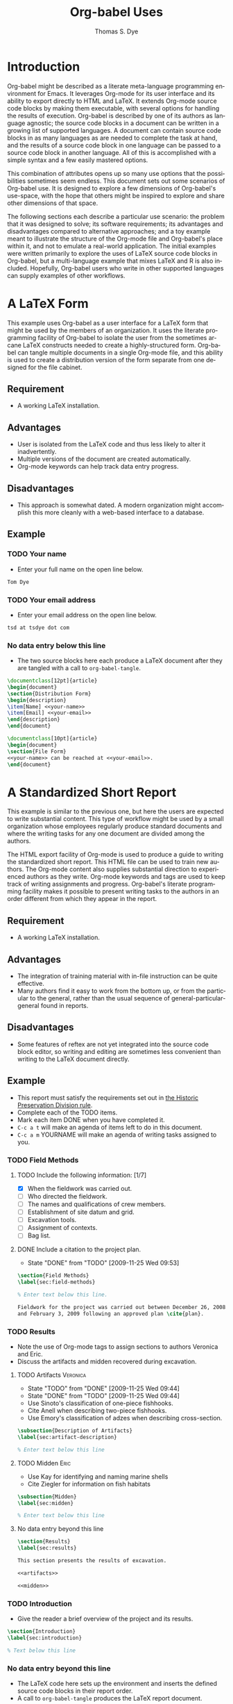 #+OPTIONS:    H:3 num:nil toc:1 \n:nil @:t ::t |:t ^:{} -:t f:t *:t TeX:t LaTeX:t skip:nil d:(HIDE) tags:not-in-toc
#+STARTUP:    align fold nodlcheck hidestars oddeven lognotestate hideblocks
#+SEQ_TODO:   TODO(t) INPROGRESS(i) WAITING(w@) | DONE(d) CANCELED(c@)
#+TAGS:       Write(w) Update(u) Fix(f) Check(c) 
#+TITLE:      Org-babel Uses
#+AUTHOR:     Thomas S. Dye
#+EMAIL:      tsd at tsdye dot com
#+LANGUAGE:   en
#+STYLE:      <style type="text/css">#outline-container-introduction{ clear:both; }</style>

* Introduction
  Org-babel might be described as a literate meta-language programming
  environment for Emacs.  It leverages Org-mode for its user interface
  and its ability to export directly to HTML and LaTeX.  It extends
  Org-mode source code blocks by making them executable, with several
  options for handling the results of execution.  Org-babel is
  described by one of its authors as language agnostic; the source
  code blocks in a document can be written in a growing list of
  supported languages.  A document can contain source code blocks in
  as many languages as are needed to complete the task at hand, and
  the results of a source code block in one language can be passed to
  a source code block in another language.  All of this is
  accomplished with a simple syntax and a few easily mastered options.

  This combination of attributes opens up so many use options that the
  possibilities sometimes seem endless.  This document sets out some
  scenarios of Org-babel use.  It is designed to explore a few
  dimensions of Org-babel's use-space, with the hope that others might
  be inspired to explore and share other dimensions of that space.

  The following sections each describe a particular use scenario: the
  problem that it was designed to solve; its software requirements;
  its advantages and disadvantages compared to alternative approaches;
  and a toy example meant to illustrate the structure of the Org-mode
  file and Org-babel's place within it, and not to emulate a
  real-world application.  The initial examples were written primarily
  to explore the uses of LaTeX source code blocks in Org-babel, but a
  multi-language example that mixes LaTeX and R is also included.
  Hopefully, Org-babel users who write in other supported languages
  can supply examples of other workflows.
  


* A LaTeX Form
  This example uses Org-babel as a user interface for a LaTeX form
  that might be used by the members of an organization.  It uses the
  literate programming facility of Org-babel to isolate the user from
  the sometimes arcane LaTeX constructs needed to create a
  highly-structured form.  Org-babel can tangle multiple documents in
  a single Org-mode file, and this ability is used to create a
  distribution version of the form separate from one designed for the
  file cabinet.

** Requirement
   - A working LaTeX installation.

** Advantages
   - User is isolated from the LaTeX code and thus less likely to
     alter it inadvertently.
   - Multiple versions of the document are created automatically.
   - Org-mode keywords can help track data entry progress.

** Disadvantages
   - This approach is somewhat dated.  A modern organization might
     accomplish this more cleanly with a web-based interface to a database.

** Example

*** TODO Your name
    - Enter your full name on the open line below.
#+srcname: your-name
#+begin_src latex
Tom Dye
#+end_src

*** TODO Your email address
    - Enter your email address on the open line below.
#+srcname: your-email
#+begin_src latex
tsd at tsdye dot com
#+end_src

*** No data entry below this line
    - The two source blocks here each produce a LaTeX document after
      they are tangled with a call to =org-babel-tangle=.

#+begin_src latex :noweb :tangle dist-form.tex 
  \documentclass[12pt]{article}
  \begin{document}
  \section{Distribution Form}
  \begin{description}
  \item[Name] <<your-name>>
  \item[Email] <<your-email>>
  \end{description}
  \end{document}
#+end_src

#+begin_src latex :noweb :tangle file-form.tex 
  \documentclass[10pt]{article}
  \begin{document}
  \section{File Form}
  <<your-name>> can be reached at <<your-email>>.
  \end{document}
#+end_src

* A Standardized Short Report
  This example is similar to the previous one, but here the users are
  expected to write substantial content.  This type of workflow might
  be used by a small organization whose employees regularly produce
  standard documents and where the writing tasks for any one document
  are divided among the authors.  

  The HTML export facility of Org-mode is used to produce a guide to
  writing the standardized short report.  This HTML file can be used
  to train new authors.  The Org-mode content also supplies
  substantial direction to experienced authors as they write.
  Org-mode keywords and tags are used to keep track of writing
  assignments and progress.  Org-babel's literate programming facility
  makes it possible to present writing tasks to the authors in an order
  different from which they appear in the report.

** Requirement
   - A working LaTeX installation.

** Advantages
   - The integration of training material with in-file instruction can
     be quite effective.
   - Many authors find it easy to work from the bottom up, or from the
     particular to the general, rather than the usual sequence of
     general-particular-general found in reports.

** Disadvantages
   - Some features of reftex are not yet integrated into the source
     code block editor, so writing and editing are sometimes less
     convenient than writing to the LaTeX document directly.

** Example
   - This report must satisfy the requirements set out in [[http://hawaii.gov/dlnr/hpd/pdfs/revproc_har/275_284/pdfs/278.pdf][the Historic
     Preservation Division rule]].
   - Complete each of the TODO items.
   - Mark each item DONE when you have completed it.
   - =C-c a t= will make an agenda of items left to do in this
     document.
   - =C-c a m= YOURNAME will make an agenda of writing tasks assigned
     to you.
   
*** TODO Field Methods
**** TODO Include the following information: [1/7]
      - [X] When the fieldwork was carried out.
      - [ ] Who directed the fieldwork.
      - [ ] The names and qualifications of crew members.
      - [ ] Establishment of site datum and grid.
      - [ ] Excavation tools.
      - [ ] Assignment of contexts.
      - [ ] Bag list.
**** DONE Include a citation to the project plan.
     :LOGBOOK:
     - State "DONE"       from "TODO"       [2009-11-25 Wed 09:53]
     :END:

#+srcname: field-methods
#+begin_src latex
  \section{Field Methods}
  \label{sec:field-methods}
  
  % Enter text below this line.

  Fieldwork for the project was carried out between December 26, 2008
  and February 3, 2009 following an approved plan \cite{plan}.
#+end_src   

*** TODO Results
    - Note the use of Org-mode tags to assign sections to authors Veronica and Eric.
    - Discuss the artifacts and midden recovered during excavation.


**** TODO Artifacts						   :Veronica:
     :LOGBOOK:
     - State "TODO"       from "DONE"       [2009-11-25 Wed 09:44]
     - State "DONE"       from "TODO"       [2009-11-25 Wed 09:44]
     :END:
     - Use Sinoto's classification of one-piece fishhooks.
     - Cite Anell when describing two-piece fishhooks.
     - Use Emory's classification of adzes when describing
       cross-section.
#+srcname: artifacts
#+begin_src latex
  \subsection{Description of Artifacts}
  \label{sec:artifact-description}
  
  % Enter text below this line
#+end_src

**** TODO Midden						       :Eric:
     - Use Kay for identifying and naming marine shells
     - Cite Ziegler for information on fish habitats
#+srcname: midden
#+begin_src latex
  \subsection{Midden}
  \label{sec:midden}
  
  % Enter text below this line
#+end_src

**** No data entry beyond this line

#+srcname: results
#+begin_src latex :noweb
  \section{Results}
  \label{sec:results}
  
  This section presents the results of excavation.
  
  <<artifacts>>
  
  <<midden>>
#+end_src


*** TODO Introduction
    - Give the reader a brief overview of the project and its results.

#+srcname: intro
#+begin_src latex
  \section{Introduction}
  \label{sec:introduction}
  
  % Text below this line
#+end_src
*** No data entry beyond this line
    - The LaTeX code here sets up the environment and inserts the
      defined source code blocks in their report order.
    - A call to =org-babel-tangle= produces the LaTeX report document.

#+begin_src latex :noweb :tangle report.tex
  \documentclass{article}
  \begin{document}
  <<intro>>
  <<field-methods>>
  <<results>>
  \bibliographystyle{apa} 
  \bibliography{mybib}
  \end{document}
#+end_src




* A Research Project
  It is outrageous to think that an entire research project might fit
  in a single computer file.  Practically speaking, it probably isn't
  possible.  But the combination of Org-mode and Org-babel does make
  it possible for one file to hold many, many things useful to the researcher:
     - the project schedule; 
     - a daily log; 
     - notes; 
     - a facility to track data acquisition graphically; 
     - a complete specification of the steps taken in data analysis; 
     - the two presentation products typically produced by researchers---an article
       for print publication and a digital slide show; 
     - comments; 
     - metadata;
     - etc.
  
  When the project is finished and the Org-mode file is complete, one
  call to =org-babel-tangle= produces the LaTeX source files for the
  print publication and the Beamer slide show.  Exporting the Org-mode
  file, say with =C-c, C-e h=, produces an HTML file that meets most,
  if not all, the requirements for a piece of reproducible research.

  Equally outrageous---the one Org-mode file is easy to
  set-up, use, and maintain.  A modicum of organization, along with some
  judicious use of keywords and tags, and perhaps a custom agenda item
  or two, makes it easy to keep track of progress and to get where you
  want to be with no hassle.

  More outrageous---the project data can be augmented or
  corrected at any point and these changes will be reflected
  everywhere---in the graphics, the slides, the text of the article,
  the metadata, etc.  One can work with great confidence, knowing that
  mistakes of logic, analysis, and execution are very likely to be
  recorded in the Org-mode file.  Fixing an error where it occurs, and
  only there, propagates the fix throughout the project.  As a result,
  the researcher spends time thinking about the research, rather than
  its organization across multiple directories, files, and
  applications.  What fun!

** Requirements
   - A working LaTeX installation.
   - A working R installation.
   - Note that this example is an illustration only.  It is not fully
     functional as it stands.

** Advantages
   - Easier and more efficient error checking and correction.
   - On-the-fly production of reproducible research document.
   - Comprehensive log of data analysis.

** Disadvantages
   - Some features of reftex are not yet integrated into the source
     code block editor, so writing and editing are sometimes less
     convenient than writing to the LaTeX document directly.

** Example
   This example shows snippets from an on-going project.  It
   represents a first attempt to integrate Org-babel with a research
   project. 

   The schedule and daily log use Org-mode functionality in a fairly
   simple way.  More sophisticated setups are certainly possible and
   probably useful.

   Org-babel is used to monitor data acquisition and in particular to
   catch data entry errors as they happen.  It is also used
   extensively in the data analysis, which provides a simple example
   of how it might be used.

*** Schedule
   

**** DONE Meet Jenny to measure adzes
     DEADLINE: <2009-11-25 Wed 14:00>
     :LOGBOOK:
     - State "DONE"       from "TODO"       [2009-11-25 Wed 20:18]
     :END:


**** TODO Regress edge width on weight 
     DEADLINE: <2009-11-27 Fri>

*** Daily Log
**** 09/11/25
     - Measured adzes in trays 2 and 3.  
     - Reworked measurement protocol for shoulder thickness on untanged adzes.

**** 09/11/26
     - Checked shoulder thickness measures on untanged adzes.  All OK now.

*** Data Acquisition

    - This section illustrates the use of Org-babel to track data
      acquisition.  Queries are designed to expose unlikely data
      values likely to be the result of data entry errors.  These
      queries are collected in a source code block that establishes an
      R session, reads data from the database, and creates R data
      objects and graphics that can be used diagnostically.

**** Queries
    - Source code block r-bad-interior-landmarks checks for data entry
      errors in the presence/absence of landmarks.  Note that if the
      edge is present and the poll is present that the shoulder and
      chin must be present, as well.  This query assumes that the
      observations on chin and poll have been entered correctly.

#+srcname: r-bad-interior-landmarks
#+begin_src R
      bad.landmarks <- dbGetQuery(con, "select * from adze where
      edge_present = 'true' AND poll_present = 'true' AND (shoulder_present
      = 'false' OR chin_present = 'false')")
#+end_src
      
      - Plot weight to look for unusual weights.  In practice any
        diagnostic plot that isolates outliers can be used to check
        for possible data entry errors.

#+srcname: r-complete-weight-histogram
#+begin_src R 
  adze.wt <- ggplot(whole.adze, aes(weight))
  adze.wt + geom_histogram(fill="white",color="black") +
  scale_x_log10()
  ggsave(file = "adze_wt_log.pdf", width = 5, height = 3)
#+end_src

#+resname: r-complete-weight-histogram
[[http://www.tsdye2.com/org-babel/adze_wt_log.pdf][file:adze_wt_log.pdf]]

 
**** Set-up Session

     - Run r-data-acquisition to refresh the output of the data
       acquisition queries.  This is the highest-level source code
       block.  It establishes an R session named acquire, loads
       various R libraries, and populates the session with data
       objects based on database queries.  The source code block
       =<<r-complete-2>>= is defined in the following section to
       create an R data frame of all the complete adzes in the database.
       Then, the two source code blocks defined above are run on that
       data frame to produce (hopefully) useful diagnostics.

#+src_name r-data-acquisition
#+begin_src R :session acquire :noweb
  library(ggplot2)
  library(xtable)
  <<r-connect>>
  <<r-complete-2>>
  <<r-bad-interior-landmarks>>
  <<r-complete-weight-histogram>>
#+end_src

  - The r-connect source code block can be used by other source code
    blocks.  It is used in r-data-acquisition (above) and in
    r-data-analysis (below).  The fictitious code shown here
    illustrates an R connection to a database server.
#+srcname: r-connect
#+begin_src R
  library(RMySQL)
  con <- dbConnect(MySQL(), user="me", password="mine", dbname="adze", host="localhost")
#+end_src

*** Data Analysis
    - This section illustrates how queries can be documented and
      revised.  A simple table is developed for use in the print
      publication and the Beamer slide show.

**** Querying for Complete Adzes
   - The first try was r-complete, which relies on a single field, *complete*, in
     the data table.  In practice, an adze blade that is substantially
     complete, but whose edge has been chipped away, would be
     classified as complete because all of the attributes typically
     recorded are present.  For certain measures, such as length, this
     might introduce a bit of bias.

#+srcname: r-complete
#+begin_src R
 complete.adze <- dbGetQuery(con, "select * from adze where complete = 'complete'")
#+end_src

 - A second try is somewhat more satisfying because it relies on
   direct observation that the edge is present along with the poll.
   For length measurements, for instance, it is a direct statement to
   the effect that the full length of the blade was measured.

#+srcname: r-complete-2
#+begin_src R
 whole.adze <- dbGetQuery(con, "select * from adze where edge_present = 'true' AND poll_present = 'true'")
#+end_src




**** Making a Table

     - Here, the xtable package is used to return a LaTeX table of
       values corresponding to the range, median, and 0.25 quantiles
       of the adze blade weights.  This can be inserted directly into
       a LaTeX source block, or it can be saved to a file with the
       xtable print() function.  The file solution is attractive
       because the table can be tweaked after it is written and
       subsequent tangles, if necessary, will not overwrite it.  On
       the other hand, it might be best to tweak the table after the
       document is completely stable and doesn't need re-tangling.
       The output of xtable is certainly useful in draft documents.
       The R source block r-weight-quantile is designed to insert its
       results directly in the LaTeX file.  The source block can be
       debugged by checking that its :results output latex is a valid
       LaTeX construct.

#+srcname: r-weight-quantile
#+begin_src R :session adze :results output
   weight <- quantile(whole.adze$weight)
   weight.xtable <- xtable(as.data.frame(weight))
   caption(weight.xtable) <- 'Weights of complete adzes in the Bishop
   Museum collection.'
   label(weight.xtable) <- 'tab:weight_xtable'
   print(weight.xtable, file="weight_xtable.tex", table.placement =
   "htb!", caption.placement = "top")
#+end_src

#+resname: r-weight-quantile
% latex table generated in R 2.9.2 by xtable 1.5-5 package
% Wed Nov  4 08:21:58 2009
\begin{table}[htb!]
\begin{center}
\caption{Weights of complete adzes in the Bishop
Museum collection.}
\label{tab:weight_xtable}
\begin{tabular}{rr}
  \hline
 & weight \\ 
  \hline
0\% &   0 \\ 
  25\% &  22 \\ 
  50\% &  34 \\ 
  75\% &  83 \\ 
  100\% & 2580 \\ 
   \hline
\end{tabular}
\end{center}
\end{table}


*** Presentation of Results

    - Org-babel and Org-mode make it convenient to develop a slide
      show and a print publication side-by-side.  The literate
      programming facility of Org-babel makes it easy to divide each
      of the presentations up into small chunks.  Sometimes, writing
      the slide helps the mind focus on what should appear in the
      print publication.  Other times, writing out the print
      publication helps define what should appear in the slide.

**** Introduction

 The introduction needs to set up the problem: adzes have been
  classified according to putatively culture-historical
  characteristics, the goal of which is to create classes of artifact
  that have distinctive space-time distributions. In Dunnell's terms,
  these must be stylistic classes. But, Turner's work in NZ has
  shown that the classes thus formed are actually functional.  Thus,
  they aren't appropriate for culture history.  The problem is that
  they are poorly specified for functional studies.  We want to
  develop a specifically functional classification.

  - The LaTeX introduction.  Compare this with the introductory Beamer
    slide below.
#+srcname: latex-introduction
#+begin_src latex :exports code
  \section{Introduction}
  \label{sec:introduction}
  
  The traditional archaeological classification of Polynesian stone
  adzes, based on the work of
  \citet{duff56:_moa_hunter_period_of_maori_cultur}, no longer serves a
  useful purpose.  Duff's classification, based on the shape of the
  cross-section, was designed for culture historical study:
  
  \begin{quote} the peculiarities in the distribution of adze types
    over the scattered island groups of Polynesia are due less to the
    nature or needs of the environment than to the successive growth,
    diffusion, and replacement of cultural patterns.  The practical
    layman, contrasting a `hog-backed' with a `side-hafted' adze,
    might object that each was so shaped for specific purpose, and
    that their distribution must be due to that purpose.  These two
    ...
   \endquote 
#+end_src

  - The introductory Beamer slide.
#+srcname: beamer-introduction
#+begin_src latex :exports code
  \section{Introduction}
  \label{sec:introduction}
  
  \begin{frame}
    \frametitle{Duff Types Have No Practical Use}
    \begin{itemize}
    \item Duff Classification Based on Cross-section
      \begin{itemize}
      \item Used for culture history
      \item Attributes must be stylistic
      \end{itemize}
    \item Turner's Experimental Work
      \begin{itemize}
      \item Duff's classes are broadly functional
      \end{itemize}
    \item Conclusion
      \begin{itemize}
      \item Duff's classes not useful for culture history
      \item Cross-section not the best attribute for studying function
      \end{itemize}
    \end{itemize}
  \end{frame}
#+end_src  

**** Results
 In this section a table and a graphic generated earlier are inserted
 into the LaTeX document.  The table is
 inserted directly, while the graphic is inserted using its pdf file
 representation.

 - The LaTeX results source code block.  Note the references to the
   <<r-weight-quantile>> table and to the adz_wt_log.pdf file created
   above. 

#+srcname: latex-results
#+begin_src latex :noweb
  The distribution of complete adze weights is summarized in
  Table~\ref{tab:weight_xtable} and displayed graphically in
  Figure~\ref{fig:complete-weight}.
  
    <<r-weight-quantile>>
  
    \begin{figure}[htb!]
      \centering
      \includegraphics[width=5in]{adze_wt_log}
      \caption[Weight of complete adzes]{Weight of complete adzes on a
        logarithmic scale.}
      \label{fig:complete-weight}
    \end{figure}
#+end_src


**** Setup

     - This section contains the source code blocks that set up the
       LaTeX and Beamer environments.

        - Set up the LaTeX source file.
#+srcname: latex-preamble
#+begin_src latex :exports code
\documentclass[minion,glossaries]{tsdarticle}
\author{Thomas S. Dye and Jenny Kahn}
\title{Notes on Adze Classification}
\newcommand{\attr}[1]{\textbf{#1}}

\begin{document}

\maketitle
#+end_src

      - Set up the Beamer source file.
#+srcname: beamer-preamble
#+begin_src latex :exports code
\documentclass{beamer}
\mode<presentation>
{
 \usetheme{Malmoe}
 \usecolortheme{tsdye}
}
\usepackage[english]{babel}
\usepackage[latin1]{inputenc}
\usepackage{times} 
\usepackage[T1]{fontenc}
\institute{T. S. Dye \& Colleagues \\ B.P. Bishop Museum}          
\subject{Adze Classification}
\beamerdefaultoverlayspecification{<+->}
\usepackage{booktabs}
% \pgfdeclareimage[height=0.5cm]{logo}{tsd_logo}
% \logo{\pgfuseimage{logo}}
% \setbeameroption{show only notes}
\let\latin\textit

\title{Functional Classification of Hawaiian Adzes}
\author{Tom Dye and Jenny Kahn}

\begin{document}

\maketitle

#+end_src

   - Close up the LaTeX source file.
#+srcname: latex-ending
#+begin_src latex :exports code
% Comment or uncomment as needed
% style=altlist another possibility
\printglossary[type=main, style=tsdlist]
\printglossary[type=hawaiian, style=tsdlist]
% \printglossary[type=polynesian, style=tsdlist]
% \printglossary[type=gazetteer, style=tsdlist]
% \printglossary[type=acronym, style=tsdlist]
% \printglossary[type=oldenglish, style=tsdlist]
% \printglossary[type=bio, style=tsdlist]

\addcontentsline{toc}{section}{Bibliography}
\bibliographystyle{chicago}

% Comment or uncomment as needed
\bibliography{tsd}
%\bibliography{tsd,local}

\end{document}

#+end_src

   - Close up the Beamer source file.

#+srcname: beamer-ending
#+begin_src latex :exports code
\end{document}
#+end_src

**** Master Documents

   - The two source blocks here are the masters for the print document
     and the beamer slide show.  Running =org-babel-tangle= generates
     both the print document and the beamer slide show.
     
     - The master LaTeX document.  Note the ease with which it is
       possible to rearrange the parts of the document.
 
#+srcname: latex-document
#+begin_src latex :tangle adz_print.tex
     <<latex-preamble>>
     <<latex-introduction>>
     <<latex-results>>
     ...
     <<latex-ending>>
#+end_src

     - The master Beamer document.  Note the ease with which
       individual slides can be rearranged.

#+srcname: beamer-document
#+begin_src latex :tangle adz_beamer.tex
  <<beamer-preamble>>
  <<beamer-introduction>>
  ...
  <<beamer-ending>>
#+end_src
     
